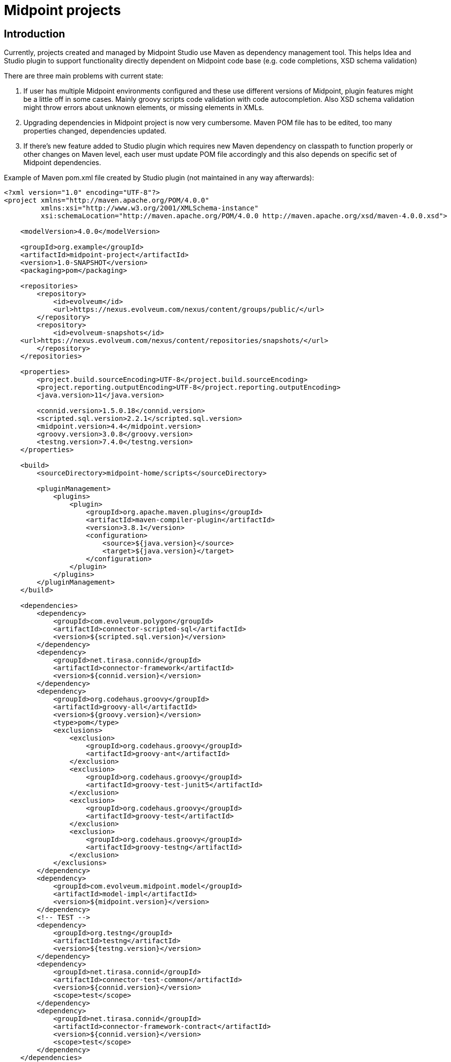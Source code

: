 = Midpoint projects

== Introduction

Currently, projects created and managed by Midpoint Studio use Maven as dependency management tool.
This helps Idea and Studio plugin to support functionality directly dependent on Midpoint code base (e.g. code completions, XSD schema validation)

There are three main problems with current state:

. If user has multiple Midpoint environments configured and these use different versions of Midpoint, plugin features might be a little off in some cases.
Mainly groovy scripts code validation with code autocompletion.
Also XSD schema validation might throw errors about unknown elements, or missing elements in XMLs.
. Upgrading dependencies in Midpoint project is now very cumbersome.
Maven POM file has to be edited, too many properties changed, dependencies updated.
. If there's new feature added to Studio plugin which requires new Maven dependency on classpath to function properly or other changes on Maven level, each user must update POM file accordingly and this also depends on specific set of Midpoint dependencies.

Example of Maven pom.xml file created by Studio plugin (not maintained in any way afterwards):

[source,xml]
----
<?xml version="1.0" encoding="UTF-8"?>
<project xmlns="http://maven.apache.org/POM/4.0.0"
         xmlns:xsi="http://www.w3.org/2001/XMLSchema-instance"
         xsi:schemaLocation="http://maven.apache.org/POM/4.0.0 http://maven.apache.org/xsd/maven-4.0.0.xsd">

    <modelVersion>4.0.0</modelVersion>

    <groupId>org.example</groupId>
    <artifactId>midpoint-project</artifactId>
    <version>1.0-SNAPSHOT</version>
    <packaging>pom</packaging>

    <repositories>
        <repository>
            <id>evolveum</id>
            <url>https://nexus.evolveum.com/nexus/content/groups/public/</url>
        </repository>
        <repository>
            <id>evolveum-snapshots</id>
    <url>https://nexus.evolveum.com/nexus/content/repositories/snapshots/</url>
        </repository>
    </repositories>

    <properties>
        <project.build.sourceEncoding>UTF-8</project.build.sourceEncoding>
        <project.reporting.outputEncoding>UTF-8</project.reporting.outputEncoding>
        <java.version>11</java.version>

        <connid.version>1.5.0.18</connid.version>
        <scripted.sql.version>2.2.1</scripted.sql.version>
        <midpoint.version>4.4</midpoint.version>
        <groovy.version>3.0.8</groovy.version>
        <testng.version>7.4.0</testng.version>
    </properties>

    <build>
        <sourceDirectory>midpoint-home/scripts</sourceDirectory>

        <pluginManagement>
            <plugins>
                <plugin>
                    <groupId>org.apache.maven.plugins</groupId>
                    <artifactId>maven-compiler-plugin</artifactId>
                    <version>3.8.1</version>
                    <configuration>
                        <source>${java.version}</source>
                        <target>${java.version}</target>
                    </configuration>
                </plugin>
            </plugins>
        </pluginManagement>
    </build>

    <dependencies>
        <dependency>
            <groupId>com.evolveum.polygon</groupId>
            <artifactId>connector-scripted-sql</artifactId>
            <version>${scripted.sql.version}</version>
        </dependency>
        <dependency>
            <groupId>net.tirasa.connid</groupId>
            <artifactId>connector-framework</artifactId>
            <version>${connid.version}</version>
        </dependency>
        <dependency>
            <groupId>org.codehaus.groovy</groupId>
            <artifactId>groovy-all</artifactId>
            <version>${groovy.version}</version>
            <type>pom</type>
            <exclusions>
                <exclusion>
                    <groupId>org.codehaus.groovy</groupId>
                    <artifactId>groovy-ant</artifactId>
                </exclusion>
                <exclusion>
                    <groupId>org.codehaus.groovy</groupId>
                    <artifactId>groovy-test-junit5</artifactId>
                </exclusion>
                <exclusion>
                    <groupId>org.codehaus.groovy</groupId>
                    <artifactId>groovy-test</artifactId>
                </exclusion>
                <exclusion>
                    <groupId>org.codehaus.groovy</groupId>
                    <artifactId>groovy-testng</artifactId>
                </exclusion>
            </exclusions>
        </dependency>
        <dependency>
            <groupId>com.evolveum.midpoint.model</groupId>
            <artifactId>model-impl</artifactId>
            <version>${midpoint.version}</version>
        </dependency>
        <!-- TEST -->
        <dependency>
            <groupId>org.testng</groupId>
            <artifactId>testng</artifactId>
            <version>${testng.version}</version>
        </dependency>
        <dependency>
            <groupId>net.tirasa.connid</groupId>
            <artifactId>connector-test-common</artifactId>
            <version>${connid.version}</version>
            <scope>test</scope>
        </dependency>
        <dependency>
            <groupId>net.tirasa.connid</groupId>
            <artifactId>connector-framework-contract</artifactId>
            <version>${connid.version}</version>
            <scope>test</scope>
        </dependency>
    </dependencies>
</project>
----

In here `${UPPER_CASE}` properties are replaced when Midpoint project is created in Intellij Idea.
Updating this is a nightmare even for Midpoint devs - if you want to stay up to date with the dependencies.

== Proposition

New proposition is simple, we'll switch to from Maven to Gradle as backbone for dependencies management in Midpoint project.

Gradle is much more flexible with more options to customize how dependencies are loaded an handled. API to develop plugins is on different level compared to Maven.

Gradle build would be supported by custom Gradle plugin for Midpoint project developed hand in hand with Studio plugin.

Example of proposed Gradle file (in kotlin)

[source,kotlin]
----
plugins {
    id("com.evolveum.midpoint.studio") version "1.0-SNAPSHOT" // this is Gradle plugin version, not Intellij Studio plugin
}

group = "org.example.midpoint.project"
version = "0.1"

midpointStudio {
    midpointVersion = "4.5"
}
----

As you can see to update version of Midpoint, user has to change one value, which refers to Midpoint version.
Dependencies changes will be handled accordingly via new Midpoint gradle plugin.

As usual there has to be an option to support for custom dependencies, e.g. custom libs or overlay build.

In first iteration, gradle plugin would set up:

* java plugin
* list of midpoint related dependencies
* list of repositories (evolveum nexus)
* ...other ideas welcomed
